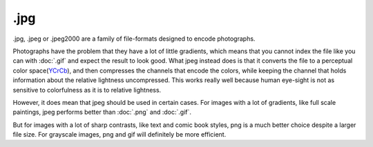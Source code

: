 .jpg
====

.jpg, .jpeg or .jpeg2000 are a family of file-formats designed to encode
photographs.

Photographs have the problem that they have a lot of little gradients,
which means that you cannot index the file like you can with
:doc:`.gif` and expect the result to look good. What jpeg instead
does is that it converts the file to a perceptual color
space(\ `YCrCb <Special:MyLanguage/Color_Models>`__), and then
compresses the channels that encode the colors, while keeping the
channel that holds information about the relative lightness
uncompressed. This works really well because human eye-sight is not as
sensitive to colorfulness as it is to relative lightness.

However, it does mean that jpeg should be used in certain cases. For
images with a lot of gradients, like full scale paintings, jpeg performs
better than :doc:`.png` and :doc:`.gif`.

But for images with a lot of sharp contrasts, like text and comic book
styles, png is a much better choice despite a larger file size. For
grayscale images, png and gif will definitely be more efficient.


